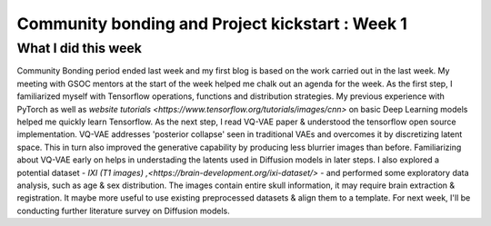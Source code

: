 Community bonding and Project kickstart : Week 1
=======================================================

.. post:: May 29 2023
     :author: Vara Lakshmi Bayanagari
     :tags: google
     :category: gsoc

What I did this week
~~~~~~~~~~~~~~~~~~~~

Community Bonding period ended last week and my first blog is based on the work carried 
out in the last week. My meeting with GSOC mentors at the start of the week helped me chalk
out an agenda for the week. As the first step, I familiarized myself with Tensorflow 
operations, functions and distribution strategies. My previous experience with PyTorch as 
well as `website tutorials <https://www.tensorflow.org/tutorials/images/cnn>` on basic Deep
Learning models helped me quickly learn Tensorflow. As the next step, I read VQ-VAE paper & 
understood the tensorflow open source implementation. VQ-VAE addresses 'posterior collapse' 
seen in traditional VAEs and overcomes it by discretizing latent space. This in turn also 
improved the generative capability by producing less blurrier images than before. 
Familiarizing about VQ-VAE early on helps in understading the latents used in Diffusion models
in later steps. I also explored a potential dataset - `IXI (T1 images) ,<https://brain-development.org/ixi-dataset/>` 
- and performed some exploratory data analysis, such as age & sex distribution. The images contain 
entire skull information, it may require brain extraction & registration. It maybe more useful 
to use existing preprocessed datasets & align them to a template. For next week, I'll be 
conducting further literature survey on Diffusion models.